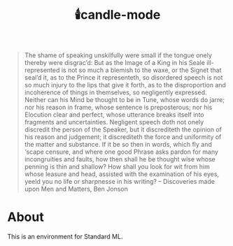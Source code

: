 #+TITLE:🕯️candle-mode

#+BEGIN_QUOTE
The shame of speaking unskilfully were small if the tongue onely thereby were disgrac’d: But as the Image of a King in his Seale ill-represented is not so much a blemish to the waxe, or the Signet that seal’d it, as to the Prince it representeth, so disordered speech is not so much injury to the lips that give it forth, as to the disproportion and incoherence of things in themselves, so negligently expressed. Neither can his Mind be thought to be in Tune, whose words do jarre; nor his reason in frame, whose sentence is preposterous; nor his Elocution clear and perfect, whose utterance breaks itself into fragments and uncertainties. Negligent speech doth not onely discredit the person of the Speaker, but it discrediteth the opinion of his reason and judgement; it discrediteth the force and uniformity of the matter and substance. If it be so then in words, which fly and ‘scape censure, and where one good Phrase asks pardon for many incongruities and faults, how then shall he be thought wise whose penning is thin and shallow? How shall you look for wit from him whose leasure and head, assisted with the examination of his eyes, yeeld you no life or sharpnesse in his writing?
-- Discoveries made upon Men and Matters, Ben Jonson
#+END_QUOTE

* About
This is an environment for Standard ML.
